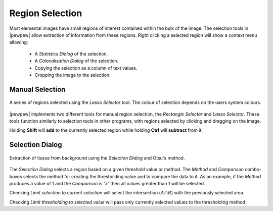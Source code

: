 Region Selection
================

Most elemental images have small regions of interest contained within the bulk of the image.
The selection tools in |pewpew| allow extraction of information from these regions.
Right clicking a selected region will show a context menu allowing:
    - A `Statistics Dialog` of the selection.
    - A `Colocalisation Dialog` of the selection.
    - Copying the selection as a column of text values.
    - Cropping the image to the selection.

Manual Selection
----------------

.. figure:: ../images/tutorial_selection_lasso.png
    :width: 200px
    :align: center

    A series of regions selected using the `Lasso Selector` tool.
    The colour of selection depends on the users system colours.

|pewpew| implements two different tools for manual region selection,
the `Rectangle Selector` and `Lasso Selector`.
These tools function similarly to selection tools in other programs,
with regions selected by clicking and dragging on the image.

Holding **Shift** will **add** to the currently selected region while holding **Ctrl** will **subtract** from it.


Selection Dialog
----------------

.. figure:: ../images/tutorial_selection_otsu.png
    :width: 200px
    :align: center

    Extraction of tissue from background using the `Selection Dialog` and Otsu's method.

The `Selection Dialog` selects a region based on a given threshold value or method.
The `Method` and `Comparison` combo-boxes selects the method for creating the thresholding value and
to compare the data to it.
As an example, if the `Method` produces a value of 1 and the `Comparison` is '>' then all values greater
than 1 will be selected.

Checking `Limit selection to current selection` will select the intersection (:math:`A \cap B`)
with the previously selected area.

Checking `Limit thresholding to selected value` will pass only currently selected values
to the thresholding method.
